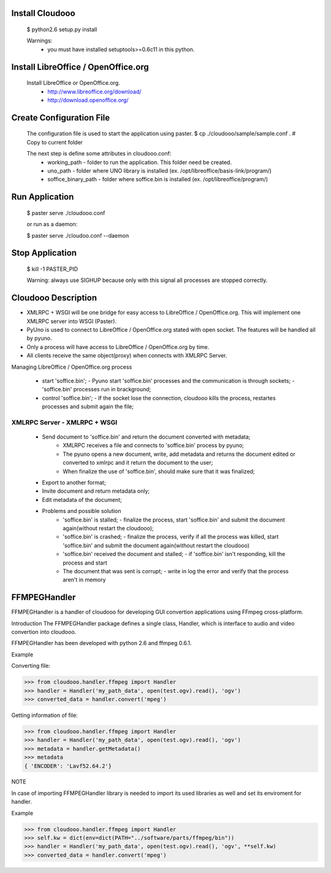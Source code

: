 Install Cloudooo
================

  $ python2.6 setup.py install

  Warnings:
      - you must have installed setuptools>=0.6c11 in this python.

Install LibreOffice / OpenOffice.org
====================================

  Install LibreOffice or OpenOffice.org.
    - http://www.libreoffice.org/download/
    - http://download.openoffice.org/

Create Configuration File
=========================

  The configuration file is used to start the application using paster.
  $ cp ./cloudooo/sample/sample.conf . # Copy to current folder

  The next step is define some attributes in cloudooo.conf:
    - working_path - folder to run the application. This folder need be created.
    - uno_path - folder where UNO library is installed (ex. /opt/libreoffice/basis-link/program/)
    - soffice_binary_path - folder where soffice.bin is installed (ex. /opt/libreoffice/program/)

Run Application
===============

  $ paster serve ./cloudooo.conf

  or run as a daemon:

  $ paster serve ./cloudoo.conf --daemon


Stop Application
================

  $ kill -1 PASTER_PID

  Warning: always use SIGHUP because only with this signal all processes are
  stopped correctly.

Cloudooo Description
====================

- XMLRPC + WSGI will be one bridge for easy access to LibreOffice / OpenOffice.org. This will implement one XMLRPC server into WSGI (Paster).

- PyUno is used to connect to LibreOffice / OpenOffice.org stated with open socket. The features will be handled all by pyuno.

- Only a process will have access to LibreOffice / OpenOffice.org by time.

- All clients receive the same object(proxy) when connects with XMLRPC Server.

Managing LibreOffice / OpenOffice.org process

 - start 'soffice.bin';
   - Pyuno start 'soffice.bin' processes and the communication is through sockets;
   - 'soffice.bin' processes run in brackground;
 - control 'soffice.bin';
   - If the socket lose the connection, cloudooo kills the process, restartes processes and submit again the file;

XMLRPC Server - XMLRPC + WSGI
-----------------------------

  - Send document to 'soffice.bin' and return the document converted with metadata;
      - XMLRPC receives a file and connects to 'soffice.bin' process by pyuno;
      - The pyuno opens a new document, write, add metadata and returns the document edited or converted to xmlrpc and it return the document to the user;
      - When finalize the use of 'soffice.bin', should make sure that it was finalized;
  - Export to another format;
  - Invite document and return metadata only;
  - Edit metadata of the document;
  - Problems and possible solution
     - 'soffice.bin' is stalled;
       - finalize the process, start 'soffice.bin' and submit the document again(without restart the cloudooo);
     - 'soffice.bin' is crashed;
       - finalize the process, verify if all the process was killed, start 'soffice.bin' and submit the document again(without restart the cloudooo)
     - 'soffice.bin' received the document and stalled;
       - if 'soffice.bin' isn't responding, kill the process and start
     - The document that was sent is corrupt;
       - write in log the error and verify that the process aren't in memory


FFMPEGHandler
====================

FFMPEGHandler is a handler of cloudooo for developing GUI convertion applications
using FFmpeg cross-platform.

Introduction
The FFMPEGHandler package defines a single class, Handler, which is interface to
audio and video convertion into cloudooo.

FFMPEGHandler has been developed with python 2.6 and ffmpeg 0.6.1.

Example

Converting file:

>>> from cloudooo.handler.ffmpeg import Handler
>>> handler = Handler('my_path_data', open(test.ogv).read(), 'ogv')
>>> converted_data = handler.convert('mpeg')

Getting information of file:

>>> from cloudooo.handler.ffmpeg import Handler
>>> handler = Handler('my_path_data', open(test.ogv).read(), 'ogv')
>>> metadata = handler.getMetadata()
>>> metadata
{ 'ENCODER': 'Lavf52.64.2'}

NOTE

In case of importing FFMPEGHandler library is needed to import its used libraries
as well and set its enviroment for handler.

Example

>>> from cloudooo.handler.ffmpeg import Handler
>>> self.kw = dict(env=dict(PATH="../software/parts/ffmpeg/bin"))
>>> handler = Handler('my_path_data', open(test.ogv).read(), 'ogv', **self.kw)
>>> converted_data = handler.convert('mpeg')

